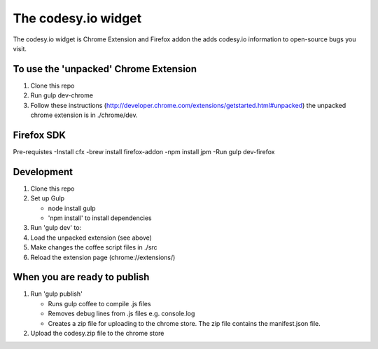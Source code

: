 The codesy.io widget
==================================
The codesy.io widget is Chrome Extension and Firefox addon the adds codesy.io information to open-source bugs
you visit.


To use the 'unpacked' Chrome Extension
--------------------------------------
1. Clone this repo
2. Run gulp dev-chrome   
3. Follow these instructions (http://developer.chrome.com/extensions/getstarted.html#unpacked) the unpacked chrome extension is in ./chrome/dev.


Firefox SDK
-----------

Pre-requistes
-Install cfx
-brew install firefox-addon 
-npm install jpm
-Run gulp dev-firefox



Development
-----------
1. Clone this repo
2. Set up Gulp

   * node install gulp
   * 'npm install' to install dependencies

3. Run 'gulp dev' to:
4. Load the unpacked extension (see above)
5. Make changes the coffee script files in ./src
6. Reload the extension page (chrome://extensions/)




When you are ready to publish
-----------------------------
1. Run 'gulp publish'

   * Runs gulp coffee to compile .js files
   * Removes debug lines from .js files e.g. console.log
   * Creates a zip file for uploading to the chrome store.  The zip file contains the manifest.json file.

2. Upload the codesy.zip file to the chrome store

